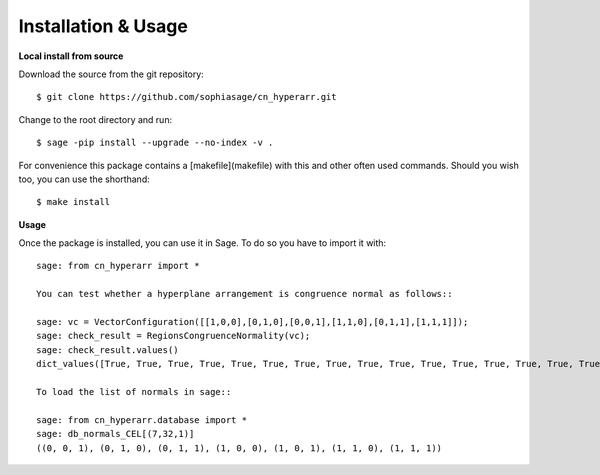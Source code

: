 .. nodoctest

Installation & Usage
====================

**Local install from source**


Download the source from the git repository::

    $ git clone https://github.com/sophiasage/cn_hyperarr.git

Change to the root directory and run::

    $ sage -pip install --upgrade --no-index -v .

For convenience this package contains a [makefile](makefile) with this
and other often used commands. Should you wish too, you can use the
shorthand::

    $ make install
    
**Usage**


Once the package is installed, you can use it in Sage. To do so you have to import it with::

    sage: from cn_hyperarr import *
    
    You can test whether a hyperplane arrangement is congruence normal as follows::

    sage: vc = VectorConfiguration([[1,0,0],[0,1,0],[0,0,1],[1,1,0],[0,1,1],[1,1,1]]);
    sage: check_result = RegionsCongruenceNormality(vc);
    sage: check_result.values()
    dict_values([True, True, True, True, True, True, True, True, True, True, True, True, True, True, True, True, True, True, True, True, True, True, True, True])

    To load the list of normals in sage::

    sage: from cn_hyperarr.database import *
    sage: db_normals_CEL[(7,32,1)]
    ((0, 0, 1), (0, 1, 0), (0, 1, 1), (1, 0, 0), (1, 0, 1), (1, 1, 0), (1, 1, 1))
